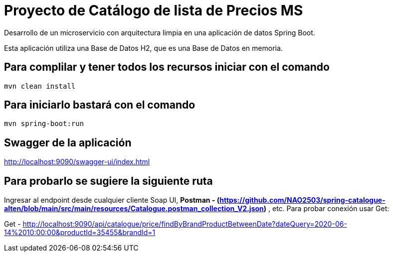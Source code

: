 = Proyecto de Catálogo de lista de Precios MS =

Desarrollo de un microservicio con arquitectura limpia en una aplicación de datos Spring Boot.

Esta aplicación utiliza una Base de Datos H2, que es una Base de Datos en memoria.


== Para complilar y tener todos los recursos iniciar con el comando

```
mvn clean install

```

== Para iniciarlo bastará con el comando

```
mvn spring-boot:run

```

== Swagger de la aplicación

http://localhost:9090/swagger-ui/index.html

== Para probarlo se sugiere la siguiente ruta

Ingresar al endpoint desde cualquier cliente Soap UI, ***Postman - (https://github.com/NAO2503/spring-catalogue-alten/blob/main/src/main/resources/Catalogue.postman_collection_V2.json)*** , etc. Para probar conexión usar Get:

Get - http://localhost:9090/api/catalogue/price/findByBrandProductBetweenDate?dateQuery=2020-06-14%2010:00:00&productId=35455&brandId=1
